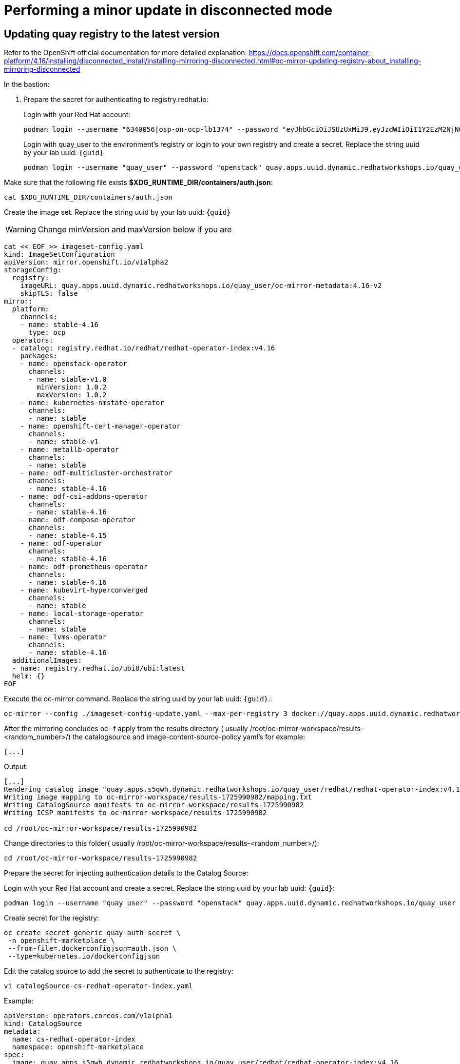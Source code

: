 # Performing a minor update in disconnected mode

## Updating quay registry to the latest version

Refer to the OpenShift official documentation for more detailed explanation: https://docs.openshift.com/container-platform/4.16/installing/disconnected_install/installing-mirroring-disconnected.html#oc-mirror-updating-registry-about_installing-mirroring-disconnected

In the bastion:

. Prepare the secret for authenticating to registry.redhat.io:
+
Login with your Red Hat account:
+
[source,bash,role=execute]
----
podman login --username "6340056|osp-on-ocp-lb1374" --password "eyJhbGciOiJSUzUxMiJ9.eyJzdWIiOiI1Y2EzM2NjNGY4NWM0MmZmYTI3YmU5Y2UyMWI3M2JjMCJ9.GAxgg6Ht2oCS8zxHdwQw9kSD6RHeQOWYaDOcnQB5RElewQKvZmcNWi-YJdInJ5iXTE9r9tGVIN7fhFJL7f-hhL1PK2RVzZHD8qyfkMWcCEF5GUvp8rDX4GDrSkqjpUD44teWYkOy9Nb-3pOGzRIC7qs88uSxMz7hfil4I_HmjF4AAPIi4j3QZhp0lqrXzzf7vt6NLlizDFa2XTcPf_vQqReFu3A_5iWfy8XmLlC7QIixeVv2IE-ahRqM_UDCf5Dg3n2WpYvmP5jcSPFOLoT7sMimyeaPBna793boiX2swmeGHQ23tx1nFavCUavGv_cDRAvzVXCJ2NROTJ5unHiN7CXEbzm4Rg-65tY4D0YynTU8L6t0gYtXYYY9_wi1xNs-cShAmCMh1ySJn9nBcq4ydvH7eQnhSEvoK0bPsN_vWJCgOQBQyOdpTfRMU6piAy9H1zJ0KzsSzuKSS8fX0m9oN7narZPl34DTiEUTDeW8_SS6vJjHr_Q9O_X4mVeeQhH2ocN_4M9R6A89tmQ2jObuWm-cu1Yk-G6FSPUONhsoC_99nQnICS4mAuCWWDHxFY61hIrreVZBSH053MgfSaG2sqTb26MkxKWx-TP1sx18pb1xmo4IQEwILIbLlSPA3vafbrbQO5RQcm3UYKtYwev0vAlL5taXiTuLEyPscdzv0Sc" registry.redhat.io
----
+
Login with quay_user to the environment's registry or login to your own registry and create a secret. Replace the string uuid by your lab uuid: `{guid}`
+
[source,bash,role=execute]
----
podman login --username "quay_user" --password "openstack" quay.apps.uuid.dynamic.redhatworkshops.io/quay_user
----

Make sure that the following file exists *$XDG_RUNTIME_DIR/containers/auth.json*:
[source,bash,role=execute]
----
cat $XDG_RUNTIME_DIR/containers/auth.json
----

Create the image set. Replace the string uuid by your lab uuid: `{guid}`

WARNING: Change minVersion and maxVersion below if you are 

[source,bash,role=execute]
----
cat << EOF >> imageset-config.yaml
kind: ImageSetConfiguration
apiVersion: mirror.openshift.io/v1alpha2
storageConfig:
  registry:
    imageURL: quay.apps.uuid.dynamic.redhatworkshops.io/quay_user/oc-mirror-metadata:4.16-v2
    skipTLS: false
mirror:
  platform:
    channels:
    - name: stable-4.16
      type: ocp
  operators:
  - catalog: registry.redhat.io/redhat/redhat-operator-index:v4.16
    packages:
    - name: openstack-operator
      channels:
      - name: stable-v1.0
        minVersion: 1.0.2
        maxVersion: 1.0.2
    - name: kubernetes-nmstate-operator
      channels:
      - name: stable
    - name: openshift-cert-manager-operator
      channels:
      - name: stable-v1
    - name: metallb-operator
      channels:
      - name: stable
    - name: odf-multicluster-orchestrator
      channels:
      - name: stable-4.16
    - name: odf-csi-addons-operator
      channels:
      - name: stable-4.16
    - name: odf-compose-operator
      channels:
      - name: stable-4.15
    - name: odf-operator
      channels:
      - name: stable-4.16
    - name: odf-prometheus-operator
      channels:
      - name: stable-4.16 
    - name: kubevirt-hyperconverged
      channels:
      - name: stable
    - name: local-storage-operator
      channels:
      - name: stable
    - name: lvms-operator
      channels:
      - name: stable-4.16  
  additionalImages:
  - name: registry.redhat.io/ubi8/ubi:latest
  helm: {}
EOF
----

Execute the oc-mirror command. Replace the string uuid by your lab uuid: `{guid}`.:

[source,bash,role=execute]
----
oc-mirror --config ./imageset-config-update.yaml --max-per-registry 3 docker://quay.apps.uuid.dynamic.redhatworkshops.io/quay_user --continue-on-error
----

After the mirroring concludes oc -f apply from the results directory ( usually /root/oc-mirror-workspace/results-<random_number>/) the catalogsource and image-content-source-policy yaml’s for example:

[source,bash]
----
[...]
----

Output:

[source,bash]
----
[...]
Rendering catalog image "quay.apps.s5qwh.dynamic.redhatworkshops.io/quay_user/redhat/redhat-operator-index:v4.16" with file-based catalog
Writing image mapping to oc-mirror-workspace/results-1725990982/mapping.txt
Writing CatalogSource manifests to oc-mirror-workspace/results-1725990982
Writing ICSP manifests to oc-mirror-workspace/results-1725990982

cd /root/oc-mirror-workspace/results-1725990982
----

Change directories to this folder( usually /root/oc-mirror-workspace/results-<random_number>/):
[source,bash]
----
cd /root/oc-mirror-workspace/results-1725990982
----

Prepare the secret for injecting authentication details to the Catalog Source:

Login with your Red Hat account and create a secret. Replace the string uuid by your lab uuid: `{guid}`:

[source,bash,role=execute]
----
podman login --username "quay_user" --password "openstack" quay.apps.uuid.dynamic.redhatworkshops.io/quay_user --authfile auth.json
----

Create secret for the registry:

[source,bash,role=execute]
----
oc create secret generic quay-auth-secret \
 -n openshift-marketplace \
 --from-file=.dockerconfigjson=auth.json \
 --type=kubernetes.io/dockerconfigjson
----


Edit the catalog source to add the secret to authenticate to the registry:

[source,bash,role=execute]
----
vi catalogSource-cs-redhat-operator-index.yaml
----
Example:

[source,bash]
----
apiVersion: operators.coreos.com/v1alpha1
kind: CatalogSource
metadata:
  name: cs-redhat-operator-index
  namespace: openshift-marketplace
spec:
  image: quay.apps.s5qwh.dynamic.redhatworkshops.io/quay_user/redhat/redhat-operator-index:v4.16
  sourceType: grpc
  secrets:
    - "quay-auth-secret"
----

Apply the catalogsource yaml and the image content source poliy yaml:

[source,bash]
----
oc apply -f catalogSource-cs-redhat-operator-index.yaml
oc apply -f imageContentSourcePolicy.yaml
----

## Preparing for a minor update

In this lab we will perform an update of *edpm-compute0* and *edpm-compute1* compute node. We need to create 2 files include a set of OpenStackDataPlaneNodeSet custom resources (CRs):
. *openstack-edpm-update-ovn.yaml* - You use this file to update your OVN services. You must update OVN services before the OpenStack Operator can begin the automatic update of the remaining control plane services.
. *openstack-edpm-update-services.yaml*- You use this file to update the remaining control plane packages, services, and container images on the data plane nodes.

## Update the OpenStack Operator
In this lab we have installed the OpenStack operators using manually approved. So, to manually approving a pending Operator update, follow these steps:
. List the available ClusterServiceVersion for an operator:
[source,bash,role=execute]
----
oc get csv -n openstack-operators
----
. List the install plans and approve the update:
[source,bash,role=execute]
----
oc get installplan -n openstack-operators
----
. Sample output:
----
NAME            CSV                                   APPROVAL   APPROVED
install-v9s6t   openstack-ansibleee-operator.v1.0.0   Manual     true
install-vxdqf   keystone-operator.v1.0.1              Manual     false
----

. Find and approve the pending InstallPlan:
[source,bash,role=execute]
----
oc patch installplan <installplan-name> -n openstack-operators --type merge --patch '{"spec": {"approved": true}}'
----
This will approve the Operator update, and OpenShift will proceed with the installation or update of the Operator.
. After the new operators are redeployed we should be having available the new target verstion to be applied in the *openstackversion* CR:

[source,bash,role=execute]
----
oc get openstackversion -n openstack
----
+ 
. Sample output:
----
NAME                                 TARGET VERSION      AVAILABLE VERSION              DEPLOYED VERSION
openstack-galera-network-isolation   18.0.0-20240805.1   18.0.0-20240805.1.1724926390   18.0.0-20240805.1
----

### Explore the file OpenStackDataPlaneNodeSet to update OVN service

In the bastion terminal, make sure that you are in lab yamls directory:
[source,bash,role=execute]
----
cd labrepo/content/files
----
Edit the file *openstack-edpm-update-ovn.yaml* to understand better the *servicesOverride* functionality to apply just the *ovn* *OpenStackDataplaneService:
[source,bash,role=execute]
----
cat openstack-edpm-update-ovn.yaml
----

[,console]
----
apiVersion: dataplane.openstack.org/v1beta1
kind: OpenStackDataPlaneDeployment
metadata:
  name: edpm-deployment-ipam-ovn-update
spec:
  nodeSets:
    - openstack-edpm-ipam
    - scale-out-provisioned
  servicesOverride:
    - ovn
----

### Explore the file OpenStackDataPlaneNodeSet to update remaining services of the data plane

Visualize the file *openstack-edpm-update-services.yaml*:

[source,bash,role=execute]
----
cat openstack-edpm-update-services.yaml
----

[,console]
----
apiVersion: dataplane.openstack.org/v1beta1
kind: OpenStackDataPlaneDeployment
metadata:
  name: edpm-deployment-ipam-update-dataplane-services
spec:
  nodeSets:
    - openstack-edpm-ipam
    - scale-out-provisioned
  servicesOverride:
    - update
----

### Performing a minor update

To update your Red Hat OpenStack Services on OpenShift (RHOSO) 18.0 environment to the latest maintenance release, perform the following tasks:

. Update OVN services on the control plane.
. Update OVN services on the data plane.
. Wait for the OpenStack Operator to complete the automatic update of the remaining control plane packages, services, and container images.
. Update the remaining services on the data plane.

### Extract the images from openstackversion

Extract the list of container images from the openstackversion:

[source,bash,role=execute]
----
oc get openstackversions.core.openstack.org openstack-galera-network-isolation -oyaml
----

+ Output:
----
[...]
   18.0.0-20240805.1.1724926390:
      agentImage: registry.redhat.io/rhoso-operators/openstack-baremetal-agent-rhel9@sha256:7f76acd66e791c3e7fe6403447e35e42b198d978b1ae76f45176fe9ce4041aab
      ansibleeeImage: registry.redhat.io/rhoso-operators/ee-openstack-ansible-ee-rhel9@sha256:68fe9860405b1009b435521aaad3dce6ed68de3ba8204722e4c383359ca8d170
      aodhAPIImage: registry.redhat.io/rhoso/openstack-aodh-api-rhel9@sha256:9e022e97da5944e75bd550c8216cb35e5a6b91abb14c2d4ab6499f276cd2b785
      aodhEvaluatorImage: registry.redhat.io/rhoso/openstack-aodh-evaluator-rhel9@sha256:2aa55f2d42f5c75beb5ea54ccca43f6dead2980f75eab4e36a598afa526d9fbc
      aodhListenerImage: registry.redhat.io/rhoso/openstack-aodh-listener-rhel9@sha256:bf48b7a89c70b9fb0c98c562f0e2c04771612e34068c97fd271cbca9bac43816
      aodhNotifierImage: registry.redhat.io/rhoso/openstack-aodh-notifier-rhel9@sha256:980579409b6f07eb59f0704c974745b7451d3ed6733ff16c19f7ab872413fc80
      apacheImage: registry.redhat.io/ubi9/httpd-24@sha256:ade1675fb2f87075a9c0a5789d36ff22a1c1ef7408084a6c1dda2219f0744961
      barbicanAPIImage: registry.redhat.io/rhoso/openstack-barbican-api-rhel9@sha256:f305ae0e6a2a4065e002745ce68f4f2b069a9cc889fed93a5b9fed55957faae0
      barbicanKeystoneListenerImage: registry.redhat.io/rhoso/openstack-barbican-keystone-listener-rhel9@sha256:548a1908ca7e72168d0b49d1a75084c799d7d01dd71f7586a6cbd50f68d211f0
      barbicanWorkerImage: registry.redhat.io/rhoso/openstack-barbican-worker-rhel9@sha256:de2f0d97add659b7df3dd87d528d49e44e93cf1cb90d78cfdbaa36af255300c0
      ceilometerCentralImage: registry.redhat.io/rhoso/openstack-ceilometer-central-rhel9@sha256:80e4011eba442bd80f28df72cbf2285ec802e204716966bb10cd9dab9778ec4e
      ceilometerComputeImage: registry.redhat.io/rhoso/openstack-ceilometer-compute-rhel9@sha256:0e8b091445308630491f1a02ad0e15b24ecefd3c9bd6506f93244518b23e0fc2
      ceilometerIpmiImage: registry.redhat.io/rhoso/openstack-ceilometer-ipmi-rhel9@sha256:f3ea2f8f7f85e5e2ed866d584985072cc1c5f30b8d634d7a964cd9b5b9a7f9fd
      ceilometerNotificationImage: registry.redhat.io/rhoso/openstack-ceilometer-notification-rhel9@sha256:73781461a6fce35b161d0af644b626ac31cc8f31e5034d7dc030faea41a547d8
      ceilometerProxyImage: registry.redhat.io/rhoso/openstack-aodh-api-rhel9@sha256:9e022e97da5944e75bd550c8216cb35e5a6b91abb14c2d4ab6499f276cd2b785
      ceilometerSgcoreImage: registry.redhat.io/stf/sg-core-rhel8@sha256:7e6a9cded7d44104fdc43d8cc67eb773547aa904f3ee62497098747d81ad3eae
      cinderAPIImage: registry.redhat.io/rhoso/openstack-cinder-api-rhel9@sha256:c814e8fbbb01d6c0ed550ae13da580f492eedf6011695719f43c2eaf7f13351f
      cinderBackupImage: registry.redhat.io/rhoso/openstack-cinder-backup-rhel9@sha256:51d6b991b9778087546c1b2ccaf7db92a3e6fbe584793a16c37751e768bca020
      cinderSchedulerImage: registry.redhat.io/rhoso/openstack-cinder-scheduler-rhel9@sha256:91af8d570b92b0bfc690564105c43d1a4b746a69176b8791cdd28a1e3ed98606
      cinderVolumeImage: registry.redhat.io/rhoso/openstack-cinder-volume-rhel9@sha256:c0c0a1ffa537f6be5fd5fa9f6e89e7772199a0ba1e47780a7666ddfb31c29b93
      designateAPIImage: registry.redhat.io/rhoso/openstack-designate-api-rhel9@sha256:74dc180ffd265da481ed6f10150b65d86ce2b9b20c289b25a37998c6b0ec66ba
      designateBackendbind9Image: registry.redhat.io/rhoso/openstack-designate-backend-bind9-rhel9@sha256:5a6a7ed326db9119ad8ca81d68393768e6a89f3e757857297ae6026a357dce3c
      designateCentralImage: registry.redhat.io/rhoso/openstack-designate-central-rhel9@sha256:0d44c4a90f610bf41dbf2aad356521dd739d0e9c31f310a25419b44c66d1393a
      designateMdnsImage: registry.redhat.io/rhoso/openstack-designate-mdns-rhel9@sha256:33e6361ba4aee16677210892477940148d0c9dc3debb86e70b25819eede7686f
      designateProducerImage: registry.redhat.io/rhoso/openstack-designate-producer-rhel9@sha256:ecf59b1ed29ed401c9fdc691b402b6a8bb1ea798dbf8376aeaa02d6fe4b7d006
      designateUnboundImage: registry.redhat.io/rhoso/openstack-unbound-rhel9@sha256:b9d90651415fccac42ad0f8b1dfdc47324e3de50935590324d4b19ca3d216cca
      designateWorkerImage: registry.redhat.io/rhoso/openstack-designate-worker-rhel9@sha256:3625a44c03ed596f8a384ffb9fcc6a8756a7f149bd5c2756531f756ecb89469d
      edpmFrrImage: registry.redhat.io/rhoso/openstack-frr-rhel9@sha256:cb0f263eb612f5226b1820cba43775acd700b7a0a5e2837719e458a1a8e04d66
      edpmIscsidImage: registry.redhat.io/rhoso/openstack-iscsid-rhel9@sha256:e131d320816e8dfa736b124d82987731e30b415c9c0b25073fa100ee5c5d2507
      edpmLogrotateCrondImage: registry.redhat.io/rhoso/openstack-cron-rhel9@sha256:ae781038666cbbedb7a426cc15a77a7703b09e662f6d44d6930924aef66ecf10
      edpmMultipathdImage: registry.redhat.io/rhoso/openstack-multipathd-rhel9@sha256:1437cdb9bef4771431228b1f5626155fef7e551daa9b82da7af9df6496fc56dc
      edpmNeutronDhcpAgentImage: registry.redhat.io/rhoso/openstack-neutron-dhcp-agent-rhel9@sha256:49ea88481ee931c4cefc1013c0cecf96dffb595aecc78397db31972309d555ec
      edpmNeutronMetadataAgentImage: registry.redhat.io/rhoso/openstack-neutron-metadata-agent-ovn-rhel9@sha256:74278ecec7cb625236b68857251726b1a309b6b05cec3410b77ab95965ca2262
      edpmNeutronOvnAgentImage: registry.redhat.io/rhoso/openstack-neutron-ovn-agent-rhel9@sha256:7ee2c4e3859908fdaa1b602453b34c632f94fdab0874b7ca44569c82fd270392
      edpmNeutronSriovAgentImage: registry.redhat.io/rhoso/openstack-neutron-sriov-agent-rhel9@sha256:32f3a12ca0fb986b0ae798cea7112ba3d6e926c0642789c71eaabd49221c24e1
      edpmNodeExporterImage: registry.redhat.io/openshift4/ose-prometheus-node-exporter-rhel9@sha256:0e3a4d395066d986234d9730ff7d06b7d9cd50b43a2fd65ac3985d241d6bda09
      edpmOvnBgpAgentImage: registry.redhat.io/rhoso/openstack-ovn-bgp-agent-rhel9@sha256:439a3dee02425e8c820b43cdd0385981e697373d2c68dbfa2cca18f98d04947d
      glanceAPIImage: registry.redhat.io/rhoso/openstack-glance-api-rhel9@sha256:59ffb6827c9be692653d13f3676669a866c180912c44cc194d8a2c34dabae41b
      heatAPIImage: registry.redhat.io/rhoso/openstack-heat-api-rhel9@sha256:593bf18584b890fcf1fffa3051e908775dbf51235ab29ca136c2d8e2f0f923a0
      heatCfnapiImage: registry.redhat.io/rhoso/openstack-heat-api-cfn-rhel9@sha256:2ab59c2fe4cfe28b791cbdb20aabc0f8a215ed90d72f78c1f117367176c35a09
      heatEngineImage: registry.redhat.io/rhoso/openstack-heat-engine-rhel9@sha256:20ab744184c379bdc259f9dbcc3717e7fc579de06b7e2484505dd25d36a63dfd
      horizonImage: registry.redhat.io/rhoso/openstack-horizon-rhel9@sha256:38ad856b7ad76b2ff891018f1f3f1d9e665001dec0f4dd443c40ee84a177d578
      infraDnsmasqImage: registry.redhat.io/rhoso/openstack-neutron-server-rhel9@sha256:1ab19c455873d0537800e39c600dedd8e5f04b853ceaea4f6252587913050d96
      infraMemcachedImage: registry.redhat.io/rhoso/openstack-memcached-rhel9@sha256:628f9da9acc8cbfe76d764db520b88fbcb23f57ae018e3365b04808ab7a1d48a
      ironicAPIImage: registry.redhat.io/rhoso/openstack-ironic-api-rhel9@sha256:5ff175d44e6ae3cc08fd5a022632b3f2202bf0b31739d847f050d97145c77f39
      ironicConductorImage: registry.redhat.io/rhoso/openstack-ironic-conductor-rhel9@sha256:6f78e0e1a481177cda85d630234727d6872c14013b567bdbac35be79cf3a1444
      ironicInspectorImage: registry.redhat.io/rhoso/openstack-ironic-inspector-rhel9@sha256:d3d0ac9ad0b6c60ce3365ff9f933f1ed8a7f42e6e24dfdc325f55ee1311eee93
      ironicNeutronAgentImage: registry.redhat.io/rhoso/openstack-ironic-neutron-agent-rhel9@sha256:4cd3a8164dcc2d35ab59d38f29f3cc909a904f5e5f9fe04075deb673c0cda924
      ironicPxeImage: registry.redhat.io/rhoso/openstack-ironic-pxe-rhel9@sha256:1d9504a5177cc622f82d8939294acf75ee16e4be73de12f410392234da5b3390
      ironicPythonAgentImage: registry.redhat.io/rhoso/ironic-python-agent-rhel9@sha256:f060f3aad952dff6c6fd25e5ae1662d2431cedf90acb0f76181a6df3c2804895
      keystoneAPIImage: registry.redhat.io/rhoso/openstack-keystone-rhel9@sha256:6632dc278a6a6e56184bd747197cd6d18b8d7b611ede24476296f79a52c3c2b3
      manilaAPIImage: registry.redhat.io/rhoso/openstack-manila-api-rhel9@sha256:8564d5d7a71efe655b66a9aac2aaea964ac0e352944a6c02e4ce30e087aecd1a
      manilaSchedulerImage: registry.redhat.io/rhoso/openstack-manila-scheduler-rhel9@sha256:96901a08a805e25523fe1045ef9a2be722989e99ee8c958173915ff58f748803
      manilaShareImage: registry.redhat.io/rhoso/openstack-manila-share-rhel9@sha256:ebfa22f915c8d9adb20bf9c4e7945de78afcb9325e797490e5ec537bea898b4b
      mariadbImage: registry.redhat.io/rhoso/openstack-mariadb-rhel9@sha256:b3723909492e5a61d20c8f5c73d73196cec0bc328ebbef371b4eebfa441f0188
      neutronAPIImage: registry.redhat.io/rhoso/openstack-neutron-server-rhel9@sha256:1ab19c455873d0537800e39c600dedd8e5f04b853ceaea4f6252587913050d96
      novaAPIImage: registry.redhat.io/rhoso/openstack-nova-api-rhel9@sha256:6223aa2b61b0c29ee1ef0a55f4c58d79f3c4e9fe72790d1b9ea721e02c150441
      novaComputeImage: registry.redhat.io/rhoso/openstack-nova-compute-rhel9@sha256:8fd105fefecb67fd74fb77695be6348bc5c64d57819d0f162242321de7b56f42
      novaConductorImage: registry.redhat.io/rhoso/openstack-nova-conductor-rhel9@sha256:c509e4e2e3f232fbc1a2e2ccc01ad6333fb434e3fc1dc7a922cc370f0357623b
      novaNovncImage: registry.redhat.io/rhoso/openstack-nova-novncproxy-rhel9@sha256:c61d75cc5a42cbc82e6988c806ea2d2de75b594fc3035b757b7014c9843e0db4
      novaSchedulerImage: registry.redhat.io/rhoso/openstack-nova-scheduler-rhel9@sha256:32e6ea399235f3874f52f73effcc485949c838492a219f0c97ba015622704ac0
      octaviaAPIImage: registry.redhat.io/rhoso/openstack-octavia-api-rhel9@sha256:15ee1d6cd2234815dedf65c012e2706c5a8d8e8404ed614795bb81f950d83481
      octaviaHealthmanagerImage: registry.redhat.io/rhoso/openstack-octavia-health-manager-rhel9@sha256:b5866af9c4264d12eff75175da3ac45f8214a0cb789f8561817b1cc6b2d8f2eb
      octaviaHousekeepingImage: registry.redhat.io/rhoso/openstack-octavia-housekeeping-rhel9@sha256:2da97959b988aa5a21877a8b4aec02be5e112967ac1324823309683ed3646baa
      octaviaWorkerImage: registry.redhat.io/rhoso/openstack-octavia-worker-rhel9@sha256:f0bf8185be4fb01f10abc8901e57890810f0f140037d700eb6590d58218206a5
      openstackClientImage: registry.redhat.io/rhoso/openstack-openstackclient-rhel9@sha256:cb5f8f22700e8ddae83d388f5e5bc96b6c6a9e25f3022b84f2080efe1517c3ea
      osContainerImage: registry.redhat.io/rhoso/edpm-hardened-uefi-rhel9@sha256:0b4384c0e3ddbec6a8e19af336329a2a45299d4a9c38f06a5aba16b0bcdb7c15
      ovnControllerImage: registry.redhat.io/rhoso/openstack-ovn-controller-rhel9@sha256:05656c28ac6a4f6d8d7847411f8ea84bcd348680f60e6e8db11008073385e1e9
      ovnControllerOvsImage: registry.redhat.io/rhoso/openstack-ovn-base-rhel9@sha256:07237906a071922c1f47501e75093555dbee0cf4eb9b9487fd82c98e3158e597
      ovnNbDbclusterImage: registry.redhat.io/rhoso/openstack-ovn-nb-db-server-rhel9@sha256:05945f0af86c6bf6a1be595f357e0a092194208bd5db547abe0f5f72e755b186
      ovnNorthdImage: registry.redhat.io/rhoso/openstack-ovn-northd-rhel9@sha256:e1fca6a8728e5414ba8f71afe4e12f3009738655a4707aeb0a37fa3123d89780
      ovnSbDbclusterImage: registry.redhat.io/rhoso/openstack-ovn-sb-db-server-rhel9@sha256:0140abd1accbb60d645fc6206a8856530bf4af3060e5e464fd40d36a075904ea
      placementAPIImage: registry.redhat.io/rhoso/openstack-placement-api-rhel9@sha256:c07e3a5bdb8811a067c9e43f3b21f0f3c1c3fdd6568bb9522a88ef19c31e154f
      rabbitmqImage: registry.redhat.io/rhoso/openstack-rabbitmq-rhel9@sha256:1d25888adf7668ffda82847f578ea62b35400177774626ac7ef23513b944899b
      swiftAccountImage: registry.redhat.io/rhoso/openstack-swift-account-rhel9@sha256:74253bde37f13b3ea008c1fec86c91c3594d3e219f6b0b31cc9fe06f944e9b51
      swiftContainerImage: registry.redhat.io/rhoso/openstack-swift-container-rhel9@sha256:2ec951944516d0fbd50a1481d24f498ee84684a00b975bc4bf647d41a0511bdd
      swiftObjectImage: registry.redhat.io/rhoso/openstack-swift-object-rhel9@sha256:abaf7d2a74d9564eb35f4841d130d2df18551714b518fd18274d8a9c9e323d9f
      swiftProxyImage: registry.redhat.io/rhoso/openstack-swift-proxy-server-rhel9@sha256:e8026aa3769bca8ff64237f38256be1e830d3bd2b4471cd3e53b302bf286b07a
[...]
----

Note that we select the images of the 18.0.0-20240805.1.1724926390 version that it's the target of the version to be applied.

We will need to override the following images and point them to our local registry images
----
ovnControllerImage:
edpmIscsidImage:
edpmLogrotateCrondImage:
edpmNeutronMetadataAgentImage:
edpmFrrImage:
edpmOvnBgpAgentImage:
edpmMultipathdImage:
edpmNeutronSriovAgentImage:
novaComputeImage:
ceilometerComputeImage:
ceilometerIpmiImage:
----

For example, in our environment, replace "registry.redhat.io" with our repo URL: quay.apps.uuid.dynamic.redhatworkshops.io/quay_user replace the string "uuid" by the uuid of your lab (`{guid}`):
----
ovnControllerImage:  quay.apps.uuid.dynamic.redhatworkshops.io/quay_user/rhoso/openstack-ovn-controller-rhel9@sha256:05656c28ac6a4f6d8d7847411f8ea84bcd348680f60e6e8db11008073385e1e9
edpmIscsidImage: quay.apps.uuid.dynamic.redhatworkshops.io/quay_user/rhoso/openstack-iscsid-rhel9@sha256:e131d320816e8dfa736b124d82987731e30b415c9c0b25073fa100ee5c5d2507
edpmLogrotateCrondImage: quay.apps.uuid.dynamic.redhatworkshops.io/quay_user/rhoso/openstack-cron-rhel9@sha256:ae781038666cbbedb7a426cc15a77a7703b09e662f6d44d6930924aef66ecf10
edpmNeutronMetadataAgentImage: quay.apps.uuid.dynamic.redhatworkshops.io/quay_user/rhoso/openstack-neutron-metadata-agent-ovn-rhel9@sha256:74278ecec7cb625236b68857251726b1a309b6b05cec3410b77ab95965ca2262
edpmFrrImage: quay.apps.uuid.dynamic.redhatworkshops.io/quay_user/rhoso/openstack-frr-rhel9@sha256:cb0f263eb612f5226b1820cba43775acd700b7a0a5e2837719e458a1a8e04d66
edpmOvnBgpAgentImage: quay.apps.uuid.dynamic.redhatworkshops.io/quay_user/rhoso/openstack-ovn-bgp-agent-rhel9@sha256:439a3dee02425e8c820b43cdd0385981e697373d2c68dbfa2cca18f98d04947d
edpmMultipathdImage: quay.apps.uuid.dynamic.redhatworkshops.io/quay_user/rhoso/openstack-multipathd-rhel9@sha256:1437cdb9bef4771431228b1f5626155fef7e551daa9b82da7af9df6496fc56dc
edpmNeutronSriovAgentImage: quay.apps.uuid.dynamic.redhatworkshops.io/quay_user/rhoso/openstack-neutron-sriov-agent-rhel9@sha256:32f3a12ca0fb986b0ae798cea7112ba3d6e926c0642789c71eaabd49221c24e1
novaComputeImage: quay.apps.uuid.dynamic.redhatworkshops.io/quay_user/rhoso/openstack-nova-compute-rhel9@sha256:8fd105fefecb67fd74fb77695be6348bc5c64d57819d0f162242321de7b56f42
ceilometerComputeImage: quay.apps.uuid.dynamic.redhatworkshops.io/quay_user/rhoso/openstack-ceilometer-compute-rhel9@sha256:0e8b091445308630491f1a02ad0e15b24ecefd3c9bd6506f93244518b23e0fc2
ceilometerIpmiImage: quay.apps.uuid.dynamic.redhatworkshops.io/quay_user/rhoso/openstack-ceilometer-ipmi-rhel9@sha256:f3ea2f8f7f85e5e2ed866d584985072cc1c5f30b8d634d7a964cd9b5b9a7f9fd
----

We will be using this list in the next section

### Updating OVN services on the control plane 

Update the target version in the *OpenStackVersion* custom resource (CR) to point to the version that you want to install. After you update the target version, the OVN service update on the control plane begins automatically.

. Create a patch file for the OpenStackVersion CR on your workstation, for example, *openstackversionpatch.yaml*. Replace the string "uuid" by the uuid of your lab (`{guid}`):
[source,bash,role=execute]
----
cat <<EOF > openstackversionpatch.yaml
apiVersion: core.openstack.org/v1beta1
kind: OpenStackVersion
metadata:
  name: openstack-galera-network-isolation
spec:
  targetVersion: 18.0.0-20240805.1.1724926390
  customContainerImages:
    ceilometerComputeImage: quay.apps.uuid.dynamic.redhatworkshops.io/quay_user/rhoso/openstack-ceilometer-compute-rhel9@sha256:0e8b091445308630491f1a02ad0e15b24ecefd3c9bd6506f93244518b23e0fc2
    ceilometerIpmiImage: quay.apps.uuid.dynamic.redhatworkshops.io/quay_user/rhoso/openstack-ceilometer-ipmi-rhel9@sha256:f3ea2f8f7f85e5e2ed866d584985072cc1c5f30b8d634d7a964cd9b5b9a7f9fd
    edpmFrrImage: quay.apps.uuid.dynamic.redhatworkshops.io/quay_user/rhoso/openstack-frr-rhel9@sha256:cb0f263eb612f5226b1820cba43775acd700b7a0a5e2837719e458a1a8e04d66
    edpmIscsidImage: quay.apps.uuid.dynamic.redhatworkshops.io/quay_user/rhoso/openstack-iscsid-rhel9@sha256:e131d320816e8dfa736b124d82987731e30b415c9c0b25073fa100ee5c5d2507
    edpmLogrotateCrondImage: quay.apps.uuid.dynamic.redhatworkshops.io/quay_user/rhoso/openstack-cron-rhel9@sha256:ae781038666cbbedb7a426cc15a77a7703b09e662f6d44d6930924aef66ecf10
    edpmMultipathdImage: quay.apps.uuid.dynamic.redhatworkshops.io/quay_user/rhoso/openstack-multipathd-rhel9@sha256:1437cdb9bef4771431228b1f5626155fef7e551daa9b82da7af9df6496fc56dc
    edpmNeutronMetadataAgentImage: quay.apps.uuid.dynamic.redhatworkshops.io/quay_user/rhoso/openstack-neutron-metadata-agent-ovn-rhel9@sha256:74278ecec7cb625236b68857251726b1a309b6b05cec3410b77ab95965ca2262
    edpmNeutronSriovAgentImage: quay.apps.uuid.dynamic.redhatworkshops.io/quay_user/rhoso/openstack-neutron-sriov-agent-rhel9@sha256:32f3a12ca0fb986b0ae798cea7112ba3d6e926c0642789c71eaabd49221c24e1
    edpmOvnBgpAgentImage: quay.apps.uuid.dynamic.redhatworkshops.io/quay_user/rhoso/openstack-ovn-bgp-agent-rhel9@sha256:439a3dee02425e8c820b43cdd0385981e697373d2c68dbfa2cca18f98d04947d
    novaComputeImage: quay.apps.uuid.dynamic.redhatworkshops.io/quay_user/rhoso/openstack-nova-compute-rhel9@sha256:8fd105fefecb67fd74fb77695be6348bc5c64d57819d0f162242321de7b56f42
    ovnControllerImage: quay.apps.uuid.dynamic.redhatworkshops.io/quay_user/rhoso/openstack-ovn-controller-rhel9@sha256:05656c28ac6a4f6d8d7847411f8ea84bcd348680f60e6e8db11008073385e1e9
EOF

Replace targetVersion field with the target version you want to install, for example, 18.0.0-20240805.1.1724926390
----
. Patch the OpenStackVersion CR:
[source,bash,role=execute]
----
oc patch openstackversion openstack-galera-network-isolation --type=merge --patch-file openstackversionpatch.yaml
----
. Verify that the OVN services are updated on the control plane
[source,bash,role=execute]
----
oc wait openstackversion openstack-galera-network-isolation --for=condition=MinorUpdateOVNControlplane  --timeout=20m
----

### Updating OVN services on the data plane
. To update OVN services on the data plane, create an OpenStackDataPlaneDeployment custom resource (CR) with the openstack-edpm-update-ovn.yaml file:
[source,bash,role=execute]
----
oc create -f openstack-edpm-update-ovn.yaml
----
. Verify that the data plane update deployment succeeded:
[source,bash,role=execute]
----
oc wait openstackversion openstack-galera-network-isolation --for=condition=MinorUpdateOVNDataplane --timeout=20m
----

Check if the update deployment is completed
. Sample output
[source,bash]
----
oc get openstackdataplanedeployment
NAME             			     STATUS  MESSAGE
edpm-deployment-ipam-ovn-update              True  Setup Complete
----

###  Updating the remaining services on the data plane
When the OVN service is updated on the control plane and data plane, and the OpenStack Operator has completed the automatic update of the remaining control plane packages, services, and container images, you must update the remaining services on the data plane

. Wait until all control plane services are updated:
[source,bash,role=execute]
----
oc wait openstackversion openstack-galera-network-isolation --for=condition=MinorUpdateControlplane --timeout=20m
----
. To update the remaining services on the data plane, create an OpenStackDataPlaneDeployment custom resource (CR) with the openstack-edpm-update-services.yaml file:
[source,bash,role=execute]
----
oc create -f openstack-edpm-update-services.yaml
----
. Verify that the data plane update deployment succeeded:
[source,bash,role=execute]
----
oc wait openstackversion openstack-galera-network-isolation --for=condition=MinorUpdateDataplane --timeout=20m
----

Check if the update deployment is completed
. Sample output
[source,bash]
----
oc get openstackdataplanedeployment
NAME             			     STATUS  MESSAGE
edpm-deployment-ipam-ovn-update              True  Setup Complete
----

## Rebooting the nodes

You can reboot your Compute nodes any time after you complete the minor update. You check which updated nodes require a reboot first, and then specify them in an OpenStackDatPlaneDeployment custom resource (CR) to start the reboot. Until after the reboot, your environment still uses the old kernel and Open vSwitch (OVS) for data plane development kit (DPDK) implementations.

To ensure minimal downtime of instances in your Red Hat OpenStack Services on OpenShift (RHOSO) environment, you should migrate the instances from the Compute node that you need to reboot.

. Review and understand the *OpenStackDataPlaneDeployment* to reboot the nodes:
[source,bash]
----
cat openstack-edpm-reboot.yaml

apiVersion: dataplane.openstack.org/v1beta1
kind: OpenStackDataPlaneDeployment
metadata:
  name: openstack-edpm-ipam-reboot
  namespace: openstack
spec:
  nodeSets:
    - openstack-edpm-ipam
    - scale-out-provisioned
  servicesOverride: 
  - reboot-os
  ansibleExtraVars: 
    edpm_reboot_strategy: force
  ansibleLimit: 
    - edpm-compute-0.aio.example.com
    - edpm-compute-1.ctlplane.aio.example.com
----
. Verify that the *openstack-edpm-ipam-reboot* deployment completed:
[source,bash]
----
oc get openstackdataplanedeployment
NAME                                    STATUS   MESSAGE
openstack-edpm-deployment-ipam-reboot   True     Setup complete
----
